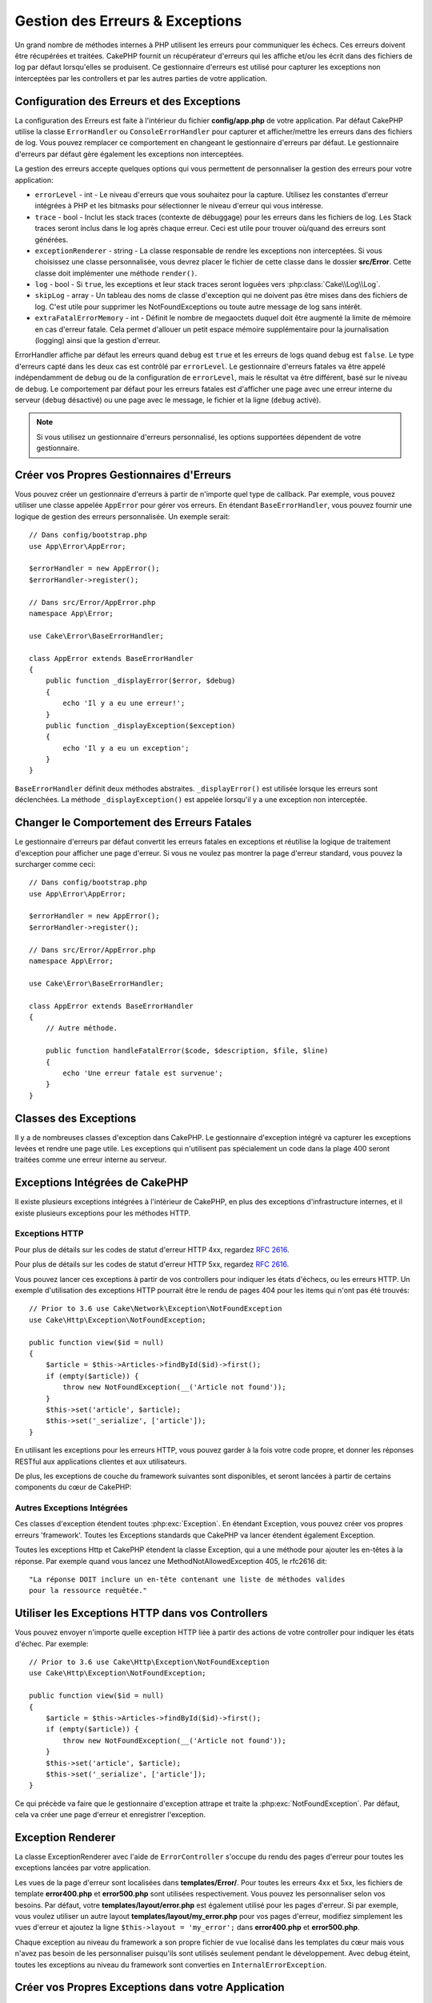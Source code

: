 Gestion des Erreurs & Exceptions
################################

Un grand nombre de méthodes internes à PHP utilisent les erreurs pour
communiquer les échecs. Ces erreurs doivent être récupérées et traitées.
CakePHP fournit un récupérateur d'erreurs qui les affiche et/ou les écrit dans
des fichiers de log par défaut lorsqu'elles se produisent. Ce gestionnaire
d'erreurs est utilisé pour capturer les exceptions non interceptées par les
controllers et par les autres parties de votre application.

.. _error-configuration:

Configuration des Erreurs et des Exceptions
===========================================

La configuration des Erreurs est faite à l'intérieur du fichier
**config/app.php** de votre application. Par défaut CakePHP utilise la classe
``ErrorHandler`` ou ``ConsoleErrorHandler`` pour capturer et afficher/mettre
les erreurs dans des fichiers de log. Vous pouvez remplacer ce comportement en
changeant le gestionnaire d'erreurs par défaut. Le gestionnaire d'erreurs par
défaut gère également les exceptions non interceptées.

La gestion des erreurs accepte quelques options qui vous permettent de
personnaliser la gestion des erreurs pour votre application:

* ``errorLevel`` - int - Le niveau d'erreurs que vous souhaitez pour la
  capture. Utilisez les constantes d'erreur intégrées à PHP et les bitmasks
  pour sélectionner le niveau d'erreur qui vous intéresse.
* ``trace`` - bool - Inclut les stack traces (contexte de débuggage) pour les
  erreurs dans les fichiers de log. Les Stack traces seront inclus dans le log
  après chaque erreur. Ceci est utile pour trouver où/quand des erreurs sont
  générées.
* ``exceptionRenderer`` - string - La classe responsable de rendre les
  exceptions non interceptées. Si vous choisissez une classe personnalisée,
  vous devrez placer le fichier de cette classe dans le dossier **src/Error**.
  Cette classe doit implémenter une méthode ``render()``.
* ``log`` - bool - Si ``true``, les exceptions et leur stack traces seront
  loguées vers :php:class:`Cake\\Log\\Log`.
* ``skipLog`` - array - Un tableau des noms de classe d'exception qui ne
  doivent pas être mises dans des fichiers de log. C'est utile pour supprimer
  les NotFoundExceptions ou toute autre message de log sans intérêt.
* ``extraFatalErrorMemory`` - int - Définit le nombre de megaoctets duquel doit
  être augmenté la limite de mémoire en cas d'erreur fatale. Cela permet
  d'allouer un petit espace mémoire supplémentaire pour la journalisation
  (logging) ainsi que la gestion d'erreur.

ErrorHandler affiche par défaut les erreurs quand ``debug`` est ``true`` et les
erreurs de logs quand ``debug`` est ``false``. Le type d'erreurs capté dans les
deux cas est contrôlé par ``errorLevel``. Le gestionnaire d'erreurs fatales va
être appelé indépendamment de ``debug`` ou de la configuration de
``errorLevel``, mais le résultat va être différent, basé sur le niveau de
``debug``. Le comportement par défaut pour les erreurs fatales est d'afficher
une page avec une erreur interne du serveur (``debug`` désactivé) ou une page
avec le message, le fichier et la ligne (``debug`` activé).

.. note::

    Si vous utilisez un gestionnaire d'erreurs personnalisé, les options
    supportées dépendent de votre gestionnaire.

Créer vos Propres Gestionnaires d'Erreurs
=========================================

Vous pouvez créer un gestionnaire d'erreurs à partir de n'importe quel type de
callback. Par exemple, vous pouvez utiliser une classe appelée ``AppError``
pour gérer vos erreurs. En étendant ``BaseErrorHandler``, vous pouvez fournir
une logique de gestion des erreurs personnalisée. Un exemple serait::

    // Dans config/bootstrap.php
    use App\Error\AppError;

    $errorHandler = new AppError();
    $errorHandler->register();

    // Dans src/Error/AppError.php
    namespace App\Error;

    use Cake\Error\BaseErrorHandler;

    class AppError extends BaseErrorHandler
    {
        public function _displayError($error, $debug)
        {
            echo 'Il y a eu une erreur!';
        }
        public function _displayException($exception)
        {
            echo 'Il y a eu un exception';
        }
    }

``BaseErrorHandler`` définit deux méthodes abstraites. ``_displayError()`` est
utilisée lorsque les erreurs sont déclenchées. La méthode
``_displayException()`` est appelée lorsqu'il y a une exception non interceptée.

Changer le Comportement des Erreurs Fatales
===========================================

Le gestionnaire d'erreurs par défaut convertit les erreurs fatales en exceptions
et réutilise la logique de traitement d'exception pour afficher une page
d'erreur. Si vous ne voulez pas montrer la page d'erreur standard, vous pouvez
la surcharger comme ceci::

    // Dans config/bootstrap.php
    use App\Error\AppError;

    $errorHandler = new AppError();
    $errorHandler->register();

    // Dans src/Error/AppError.php
    namespace App\Error;

    use Cake\Error\BaseErrorHandler;

    class AppError extends BaseErrorHandler
    {
        // Autre méthode.

        public function handleFatalError($code, $description, $file, $line)
        {
            echo 'Une erreur fatale est survenue';
        }
    }

.. php:namespace:: Cake\Http\Exception

Classes des Exceptions
======================

Il y a de nombreuses classes d'exception dans CakePHP. Le gestionnaire
d'exception intégré va capturer les exceptions levées et rendre une page
utile. Les exceptions qui n'utilisent pas spécialement un code dans la
plage 400 seront traitées comme une erreur interne au serveur.

.. _built-in-exceptions:

Exceptions Intégrées de CakePHP
===============================

Il existe plusieurs exceptions intégrées à l'intérieur de CakePHP, en plus des
exceptions d'infrastructure internes, et il existe plusieurs exceptions pour les
méthodes HTTP.

Exceptions HTTP
---------------

.. php:exception:: BadRequestException

    Utilisée pour faire une erreur 400 de Mauvaise Requête.

.. php:exception:: UnauthorizedException

    Utilisée pour faire une erreur 401 Non Autorisé.

.. php:exception:: ForbiddenException

    Utilisée pour faire une erreur 403 Interdite.

.. php:exception:: InvalidCsrfTokenException

    Utilisée pour faire une erreur 403 causée par un token CSRF invalide.

.. php:exception:: NotFoundException

    Utilisée pour faire une erreur 404 Non Trouvé.

.. php:exception:: MethodNotAllowedException

    Utilisée pour faire une erreur 405 pour les Méthodes Non Autorisées.

.. php:exception:: NotAcceptableException

    Utilisée pour faire une erreur 406 Not Acceptable.

.. php:exception:: ConflictException

    Utilisée pour faire une erreur 409 Conflict.

.. php:exception:: GoneException

    Utilisée pour faire une erreur 410 Gone.

Pour plus de détails sur les codes de statut d'erreur HTTP 4xx, regardez
:rfc:`2616#section-10.4`.

.. php:exception:: InternalErrorException

    Utilisée pour faire une erreur 500 du Serveur Interne.

.. php:exception:: NotImplementedException

    Utilisée pour faire une erreur 501 Non Implémentée.

.. php:exception:: ServiceUnavailableException

    Utilisée pour faire une erreur 503 Service Unavailable.

Pour plus de détails sur les codes de statut d'erreur HTTP 5xx, regardez
:rfc:`2616#section-10.5`.

Vous pouvez lancer ces exceptions à partir de vos controllers pour indiquer
les états d'échecs, ou les erreurs HTTP. Un exemple d'utilisation des
exceptions HTTP pourrait être le rendu de pages 404 pour les items qui n'ont
pas été trouvés::

    // Prior to 3.6 use Cake\Network\Exception\NotFoundException
    use Cake\Http\Exception\NotFoundException;

    public function view($id = null)
    {
        $article = $this->Articles->findById($id)->first();
        if (empty($article)) {
            throw new NotFoundException(__('Article not found'));
        }
        $this->set('article', $article);
        $this->set('_serialize', ['article']);
    }

En utilisant les exceptions pour les erreurs HTTP, vous pouvez garder à la
fois votre code propre, et donner les réponses RESTful aux applications
clientes et aux utilisateurs.

De plus, les exceptions de couche du framework suivantes sont disponibles, et
seront lancées à partir de certains components du cœur de CakePHP:

Autres Exceptions Intégrées
---------------------------

.. php:namespace:: Cake\View\Exception

.. php:exception:: MissingViewException

    La classe View choisie n'a pas pu être trouvée.

.. php:exception:: MissingTemplateException

    Le fichier de template choisi n'a pas pu être trouvé.

.. php:exception:: MissingLayoutException

    Le layout choisi n'a pas pu être trouvé.

.. php:exception:: MissingHelperException

    Un helper n'a pas pu être trouvé.

.. php:exception:: MissingElementException

   L'element n'a pas pu être trouvé.

.. php:exception:: MissingCellException

    La classe Cell choisie n'a pas pu être trouvée.

.. php:exception:: MissingCellViewException

    La vue de Cell choisie n'a pas pu être trouvée.

.. php:namespace:: Cake\Controller\Exception

.. php:exception:: MissingComponentException

    Un component configuré n'a pas pu être trouvé.

.. php:exception:: MissingActionException

    L'action demandée du controller n'a pas pu être trouvé.

.. php:exception:: PrivateActionException

    Accès à une action préfixée par \_, privée ou protégée.

.. php:namespace:: Cake\Console\Exception

.. php:exception:: ConsoleException

    Une classe de la librairie console a rencontré une erreur

.. php:exception:: MissingTaskException

    Une tâche configurée n'a pas pu être trouvée.

.. php:exception:: MissingShellException

    Une classe de shell n'a pas pu être trouvée.

.. php:exception:: MissingShellMethodException

    Une classe de shell choisie n'a pas de méthode de ce nom.

.. php:namespace:: Cake\Database\Exception

.. php:exception:: MissingConnectionException

    Une connexion à un model n'existe pas.

.. php:exception:: MissingDriverException

    Un driver de base de donnée de n'a pas pu être trouvé.

.. php:exception:: MissingExtensionException

    Une extension PHP est manquante pour le driver de la base de données.

.. php:namespace:: Cake\ORM\Exception

.. php:exception:: MissingTableException

    Une table du model n'a pas pu être trouvé.

.. php:exception:: MissingEntityException

    Une entity du model n'a pas pu être trouvé.

.. php:exception:: MissingBehaviorException

    Une behavior du model n'a pas pu être trouvé.

.. php:exception:: PersistenceFailedException

    Une entity n'a pas pu être sauvegardée / supprimée en utilisant :php:meth:`Cake\\ORM\\Table::saveOrFail()` ou
    :php:meth:`Cake\\ORM\\Table::deleteOrFail()`

.. php:namespace:: Cake\Datasource\Exception

.. php:exception:: RecordNotFoundException

    L'enregistrement demandé n'a pas pu être trouvé. Génère une réponse avec
    une entête 404.

.. php:namespace:: Cake\Routing\Exception

.. php:exception:: MissingControllerException

    Le controller requêté n'a pas pu être trouvé.

.. php:exception:: MissingRouteException

    L'URL demandée ne pas peut pas être inversée ou ne peut pas être parsée.

.. php:exception:: MissingDispatcherFilterException

    Le filtre du dispatcher n'a pas pu être trouvé.

.. php:namespace:: Cake\Core\Exception

.. php:exception:: Exception

    Classe de base des exceptions dans CakePHP. Toutes les exceptions
    lancées par CakePHP étendent cette classe.

Ces classes d'exception étendent toutes :php:exc:`Exception`.
En étendant Exception, vous pouvez créer vos propres erreurs 'framework'.
Toutes les Exceptions standards que CakePHP va lancer étendent également
Exception.

.. php:method:: responseHeader($header = null, $value = null)

    See :php:func:`Cake\\Network\\Request::header()`

Toutes les exceptions Http et CakePHP étendent la classe Exception, qui
a une méthode pour ajouter les en-têtes à la réponse. Par exemple quand vous
lancez une MethodNotAllowedException 405,
le rfc2616 dit::

    "La réponse DOIT inclure un en-tête contenant une liste de méthodes valides
    pour la ressource requêtée."

Utiliser les Exceptions HTTP dans vos Controllers
=================================================

Vous pouvez envoyer n'importe quelle exception HTTP liée à partir des actions
de votre controller pour indiquer les états d'échec. Par exemple::

    // Prior to 3.6 use Cake\Http\Exception\NotFoundException
    use Cake\Http\Exception\NotFoundException;

    public function view($id = null)
    {
        $article = $this->Articles->findById($id)->first();
        if (empty($article)) {
            throw new NotFoundException(__('Article not found'));
        }
        $this->set('article', $article);
        $this->set('_serialize', ['article']);
    }

Ce qui précède va faire que le gestionnaire d'exception attrape et traite la
:php:exc:`NotFoundException`. Par défaut, cela va créer une page d'erreur et
enregistrer l'exception.

.. _error-views:

Exception Renderer
==================

.. php:class:: ExceptionRenderer(Exception $exception)

La classe ExceptionRenderer avec l'aide de ``ErrorController`` s'occupe du rendu
des pages d'erreur pour toutes les exceptions lancées par votre application.

Les vues de la page d'erreur sont localisées dans **templates/Error/**. Pour
toutes les erreurs 4xx et 5xx, les fichiers de template **error400.php** et
**error500.php** sont utilisées respectivement. Vous pouvez les personnaliser
selon vos besoins. Par défaut, votre **templates/layout/error.php** est
également utilisé pour les pages d'erreur. Si par exemple, vous voulez utiliser
un autre layout **templates/layout/my_error.php** pour vos pages d'erreur,
modifiez simplement les vues d'erreur et ajoutez la ligne
``$this->layout = 'my_error';`` dans **error400.php** et **error500.php**.

Chaque exception au niveau du framework a son propre fichier de vue localisé
dans les templates du cœur mais vous n'avez pas besoin de les personnaliser
puisqu'ils sont utilisés seulement pendant le développement. Avec debug éteint,
toutes les exceptions au niveau du framework sont converties en
``InternalErrorException``.

.. index:: application exceptions

Créer vos Propres Exceptions dans votre Application
===================================================

Vous pouvez créer vos propres exceptions d'application en utilisant toute
`exception SPL <http://php.net/manual/fr/spl.exceptions.php>`_ intégrée,
``Exception`` lui-même ou ::php:exc:`Cake\\Core\\Exception\\Exception`.

Si votre application contenait l'exception suivante::

    use Cake\Core\Exception\Exception;

    class MissingWidgetException extends Exception
    {};

Vous pourriez fournir de jolies erreurs de développement, en créant
**templates/Error/missing_widget.php**. Quand on est en mode production,
l'erreur du dessus serait traitée comme une erreur 500. Le constructeur
pour :php:exc:`Cake\\Core\\Exception\\Exception` a été étendu, vous autorisant
à lui passer des données hashées. Ces hashs sont interpolés dans le
messageTemplate, ainsi que dans la vue qui est utilisée pour représenter
l'erreur dans le mode développement. Cela vous permet de créer des exceptions
riches en données, en fournissant plus de contexte pour vos erreurs. Vous pouvez
aussi fournir un template de message qui permet aux méthodes natives
``__toString()`` de fonctionner normalement::

    use Cake\Core\Exception\Exception;

    class MissingWidgetException extends Exception
    {
        protected $_messageTemplate = 'Il semblerait que %s soit manquant.';
    }

    throw new MissingWidgetException(['widget' => 'Pointy']);

Lorsque le gestionnaire d'exception intégré attrapera l'exception, vous
obtiendriez une variable ``$widget`` dans votre template de vue d'erreur.
De plus, si vous attrapez l'exception en chaîne ou utilisez sa méthode
``getMessage()``, vous aurez ``Il semblerait que Pointy soit manquant.``.
Cela vous permet de créer rapidement vos propres erreurs de développement
riches, exactement comme CakePHP le fait en interne.

Créer des Codes de Statut Personnalisés
---------------------------------------

Vous pouvez créer des codes de statut HTTP personnalisés en changeant le code
utilisé quand vous créez une exception::

    throw new MissingWidgetHelperException('Widget manquant', 501);

Va créer un code de réponse 501, vous pouvez utiliser le code de statut
HTTP que vous souhaitez. En développement, si votre exception n'a pas
de template spécifique, et que vous utilisez un code supérieur ou égal
à ``500``, vous verrez le template **error500.php**. Pour tout autre code
d'erreur, vous aurez le template **error400.php**. Si vous avez défini un
template d'erreur pour votre exception personnalisée, ce template sera utilisé
en mode développement. Si vous souhaitez votre propre logique de gestionnaire
d'exception même en production, regardez la section suivante.

Etendre et Implémenter vos Propres Gestionnaires d'Exceptions
=============================================================

Vous pouvez implémenter un gestionnaire d'exception spécifique pour votre
application de plusieurs façons. Chaque approche vous donne différents
niveaux de contrôle sur le processus de gestion d'exception.

- Créer et enregistrer votre propre gestionnaire d'erreurs.
- Etendre le ``BaseErrorHandler`` fourni par CakePHP.
- Configurer l'option ``exceptionRenderer`` dans le gestionnaire d'erreurs par
  défaut.

Dans les prochaines sections, nous allons détailler les différentes approches
et les bénéfices de chacune.

Créer votre Propre Gestionnaire d'Exceptions
--------------------------------------------

Créer votre propre gestionnaire d'exception vous donne le contrôle total sur le
processus de gestion des exceptions. Dans ce cas, vous devrez vous-même appeler
``set_exception_handler``.

Etendre le BaseErrorHandler
---------------------------

La section :ref:`Configurer les erreurs <error-configuration>` comporte un
exemple.

Utiliser l'Option exceptionRenderer dans le Gestionnaire par Défaut
-------------------------------------------------------------------

Si vous ne voulez pas prendre le contrôle sur le gestionnaire d'exception,
mais que vous voulez changer la manière dont les exceptions sont rendues, vous
pouvez utiliser l'option ``exceptionRenderer`` dans **config`/app.php** pour
choisir la classe qui affichera les pages d'exception. Par défaut
:php:class:`Cake\\Core\\Exception\\ExceptionRenderer` est utilisée. Votre
gestionnaire d'exceptions doit être placé dans **src/Error**. Dans une classe
de rendu personnalisé d'exception vous pouvez fournir un traitement particulier
pour les erreurs spécifique à votre application::

    // Dans src/Error/AppExceptionRenderer.php
    namespace App\Error;

    use Cake\Error\ExceptionRenderer;

    class AppExceptionRenderer extends ExceptionRenderer
    {
        public function missingWidget($error)
        {
            return 'Oups ce widget est manquant!';
        }
    }

    // Dans config/app.php
    'Error' => [
        'exceptionRenderer' => 'App\Error\AppExceptionRenderer',
        // ...
    ],
    // ...

Le code ci-dessus gérerait toutes les exceptions de type
``MissingWidgetException``, et vous permettrait un affichage et/ou une logique
de gestion personnalisée pour ces exceptions de l'application.
Les méthodes de gestion d'exceptions obtiennent l'exception étant traitée en
argument. Votre gestionnaire de rendu personnalisé peut retourner une chaîne ou
un objet ``Response``. Retourner une ``Response`` vous donnera le contrôle
total de la réponse.

.. note::

    Votre gestionnaire de rendu doit attendre une exception dans son
    constructeur et implémenter une méthode de rendu. Ne pas le faire
    entraînera des erreurs supplémentaires.

    Si vous utilisez un gestionnaire d'exception personnalisé, configurer le
    moteur de rendu n'aura aucun effet. A moins que vous le référenciez à
    l'intérieur de votre implémentation.

Créer un Controller Personnalisé pour Gérer les Exceptions
----------------------------------------------------------

Par convention CakePHP utilisera ``App\Controller\ErrorController`` s'il existe.
Implémenter cette classe vous offrira une voie pour personnaliser les pages
d'erreur sans aucune configuration supplémentaire.

Si vous utilisez un moteur de rendu d'exceptions personnalisé, vous pouvez
utiliser la méthode ``_getController()`` pour rendre un controller personnalisé.
En implémentant ``_getController()`` dans votre moteur de rendu d'exceptions,
vous pouvez utiliser n'importe quel controller de votre choix::

    // Dans src/Error/AppExceptionRenderer
    namespace App\Error;

    use App\Controller\SuperCustomErrorController;
    use Cake\Error\ExceptionRenderer;

    class AppExceptionRenderer extends ExceptionRenderer
    {
        protected function _getController($exception)
        {
            return new SuperCustomErrorController();
        }
    }

    // Dans config/app.php
    'Error' => [
        'exceptionRenderer' => 'App\Error\AppExceptionRenderer',
        // ...
    ],
    // ...

Le controller d'erreur, qu'il soit conventionnel ou personnalisé, est utilisé
pour rendre la vue de page d'erreurs et reçoit tous les événements standards
du cycle de vie des requêtes.

Logger les Exceptions
---------------------

En Utilisant la gestion d'exception intégrée, vous pouvez logger toutes les
exceptions qui sont gérées par ErrorHandler en configurant l'option ``log`` à
``true`` dans votre **config/app.php**. Activer cela va logger chaque exception
vers :php:class:`Cake\\Log\\Log` et les loggers configurés.

.. note::

    Si vous utilisez un gestionnaire personnalisé, cette configuration
    n'aura aucun effet. A moins que vous ne le référenciez à l'intérieur de
    votre implémentation.

.. meta::
    :title lang=fr: Gestionnaire d'Erreurs & d'Exceptions
    :keywords lang=fr: stack traces,erreur,affichage défaut,fonction anonyme,gestionanire d'erreur,erreur défaut,niveau erreur,gestionnaire exception,eurreur php,erreur écriture,core classes,exception handling,configuration error,application code,callback,custom error,exceptions,bitmasks,fatal error, erreur fatale
